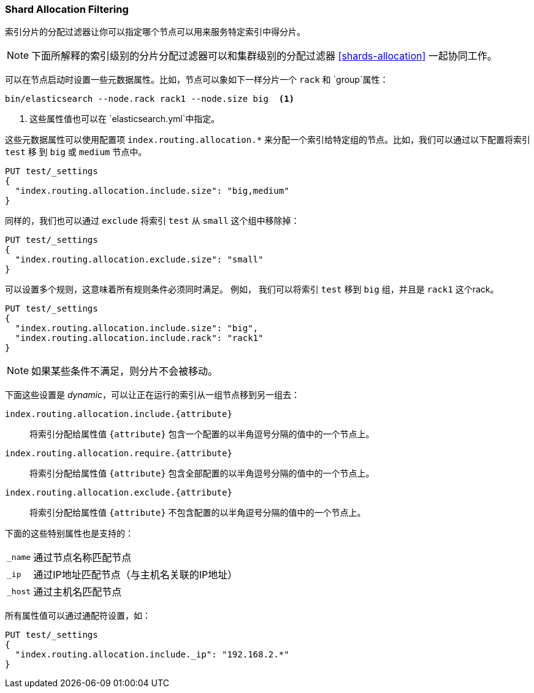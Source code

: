 [[shard-allocation-filtering]]
=== Shard Allocation Filtering

索引分片的分配过滤器让你可以指定哪个节点可以用来服务特定索引中得分片。

NOTE: 下面所解释的索引级别的分片分配过滤器可以和集群级别的分配过滤器
<<shards-allocation>> 一起协同工作。

可以在节点启动时设置一些元数据属性。比如，节点可以象如下一样分片一个 `rack` 和 `group`属性：

[source,sh]
------------------------
bin/elasticsearch --node.rack rack1 --node.size big  <1>
------------------------
<1> 这些属性值也可以在 `elasticsearch.yml`中指定。

这些元数据属性可以使用配置项
`index.routing.allocation.*` 来分配一个索引给特定组的节点。比如，我们可以通过以下配置将索引 `test` 移
到 `big` 或 `medium` 节点中。

[source,js]
------------------------
PUT test/_settings
{
  "index.routing.allocation.include.size": "big,medium"
}
------------------------
// AUTOSENSE

同样的，我们也可以通过 `exclude` 将索引 `test` 从 `small` 这个组中移除掉：

[source,js]
------------------------
PUT test/_settings
{
  "index.routing.allocation.exclude.size": "small"
}
------------------------
// AUTOSENSE

可以设置多个规则，这意味着所有规则条件必须同时满足。 例如， 我们可以将索引 `test` 移到
`big` 组，并且是 `rack1` 这个rack。

[source,js]
------------------------
PUT test/_settings
{
  "index.routing.allocation.include.size": "big",
  "index.routing.allocation.include.rack": "rack1"
}
------------------------
// AUTOSENSE

NOTE: 如果某些条件不满足，则分片不会被移动。

下面这些设置是 _dynamic_，可以让正在运行的索引从一组节点移到另一组去：

`index.routing.allocation.include.{attribute}`::

    将索引分配给属性值 `{attribute}` 包含一个配置的以半角逗号分隔的值中的一个节点上。

`index.routing.allocation.require.{attribute}`::

    将索引分配给属性值 `{attribute}` 包含全部配置的以半角逗号分隔的值中的一个节点上。

`index.routing.allocation.exclude.{attribute}`::

    将索引分配给属性值 `{attribute}` 不包含配置的以半角逗号分隔的值中的一个节点上。

下面的这些特别属性也是支持的：

[horizontal]
`_name`::   通过节点名称匹配节点
`_ip`::     通过IP地址匹配节点（与主机名关联的IP地址）
`_host`::   通过主机名匹配节点

所有属性值可以通过通配符设置，如：

[source,js]
------------------------
PUT test/_settings
{
  "index.routing.allocation.include._ip": "192.168.2.*"
}
------------------------
// AUTOSENSE

